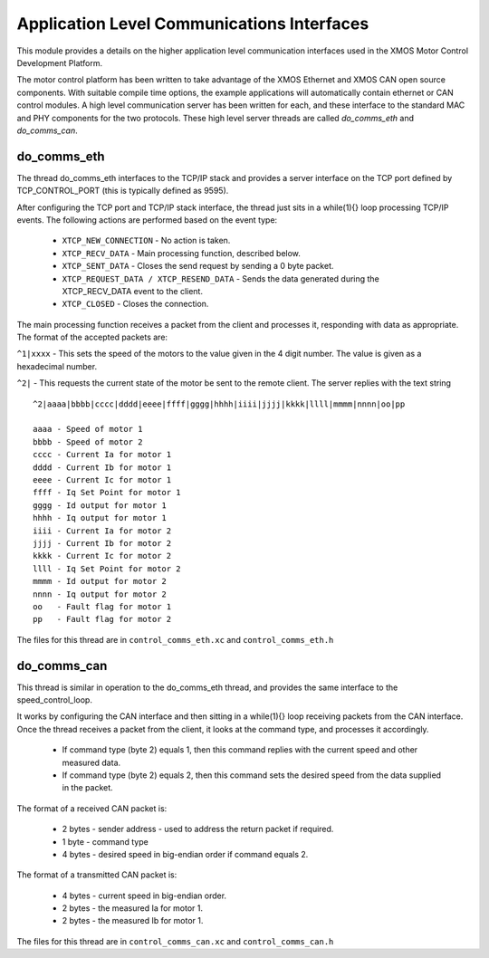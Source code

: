 Application Level Communications Interfaces
===========================================

This module provides a details on the higher application level communication interfaces used in the XMOS Motor Control Development Platform.

The motor control platform has been written to take advantage of the XMOS Ethernet and XMOS CAN open source components.  With suitable compile time options, the example applications will automatically contain ethernet or CAN control modules.  A high level communication server has been written for each, and these interface to the standard MAC and PHY components for the two protocols.  These high level server threads are called *do_comms_eth* and *do_comms_can*.

do_comms_eth
++++++++++++

The thread do_comms_eth interfaces to the TCP/IP stack and provides a server interface on the TCP port defined by TCP_CONTROL_PORT (this is typically defined as 9595).

After configuring the TCP port and TCP/IP stack interface, the thread just sits in a while(1){} loop processing TCP/IP events. 
The following actions are performed based on the event type:


   * ``XTCP_NEW_CONNECTION`` - No action is taken.
   * ``XTCP_RECV_DATA`` - Main processing function, described below.
   * ``XTCP_SENT_DATA`` - Closes the send request by sending a 0 byte packet.
   * ``XTCP_REQUEST_DATA / XTCP_RESEND_DATA`` - Sends the data generated during the XTCP_RECV_DATA event to the client.
   * ``XTCP_CLOSED`` - Closes the connection.


The main processing function receives a packet from the client and processes it, responding with data as appropriate. The
format of the accepted packets are:

``^1|xxxx`` - This sets the speed of the motors to the value given in the 4 digit number. The value is given as a hexadecimal
number.

``^2|`` - This requests the current state of the motor be sent to the remote client.  The server replies with the text string

::

    ^2|aaaa|bbbb|cccc|dddd|eeee|ffff|gggg|hhhh|iiii|jjjj|kkkk|llll|mmmm|nnnn|oo|pp

    aaaa - Speed of motor 1
    bbbb - Speed of motor 2
    cccc - Current Ia for motor 1
    dddd - Current Ib for motor 1
    eeee - Current Ic for motor 1
    ffff - Iq Set Point for motor 1
    gggg - Id output for motor 1
    hhhh - Iq output for motor 1
    iiii - Current Ia for motor 2
    jjjj - Current Ib for motor 2
    kkkk - Current Ic for motor 2
    llll - Iq Set Point for motor 2
    mmmm - Id output for motor 2
    nnnn - Iq output for motor 2
    oo   - Fault flag for motor 1
    pp   - Fault flag for motor 2

The files for this thread are in ``control_comms_eth.xc`` and ``control_comms_eth.h``

do_comms_can
++++++++++++

This thread is similar in operation to the do_comms_eth thread, and provides the same interface to the speed_control_loop.

It works by configuring the CAN interface and then sitting in a while(1){} loop receiving packets from the CAN interface.
Once the thread receives a packet from the client, it looks at the command type, and processes it accordingly.

   * If command type (byte 2) equals 1, then this command replies with the current speed and other measured data.
   * If command type (byte 2) equals 2, then this command sets the desired speed from the data supplied in the packet.

The format of a received CAN packet is:

   * 2 bytes - sender address - used to address the return packet if required.
   * 1 byte - command type 
   * 4 bytes - desired speed in big-endian order if command equals 2.

The format of a transmitted CAN packet is:

   * 4 bytes - current speed in big-endian order.
   * 2 bytes - the measured Ia for motor 1.
   * 2 bytes - the measured Ib for motor 1.


The files for this thread are in ``control_comms_can.xc`` and ``control_comms_can.h``



